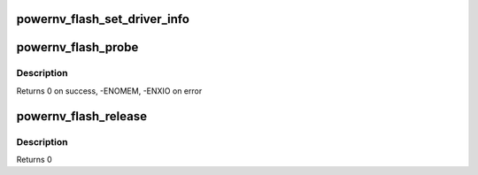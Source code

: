 .. -*- coding: utf-8; mode: rst -*-
.. src-file: drivers/mtd/devices/powernv_flash.c

.. _`powernv_flash_set_driver_info`:

powernv_flash_set_driver_info
=============================

.. c:function:: int powernv_flash_set_driver_info(struct device *dev, struct mtd_info *mtd)

    Fill the mtd_info structure and docg3 structure \ ``pdev``\ : The platform device

    :param struct device \*dev:
        *undescribed*

    :param struct mtd_info \*mtd:
        The structure to fill

.. _`powernv_flash_probe`:

powernv_flash_probe
===================

.. c:function:: int powernv_flash_probe(struct platform_device *pdev)

    :param struct platform_device \*pdev:
        platform device

.. _`powernv_flash_probe.description`:

Description
-----------

Returns 0 on success, -ENOMEM, -ENXIO on error

.. _`powernv_flash_release`:

powernv_flash_release
=====================

.. c:function:: int powernv_flash_release(struct platform_device *pdev)

    Release the driver

    :param struct platform_device \*pdev:
        the platform device

.. _`powernv_flash_release.description`:

Description
-----------

Returns 0

.. This file was automatic generated / don't edit.

